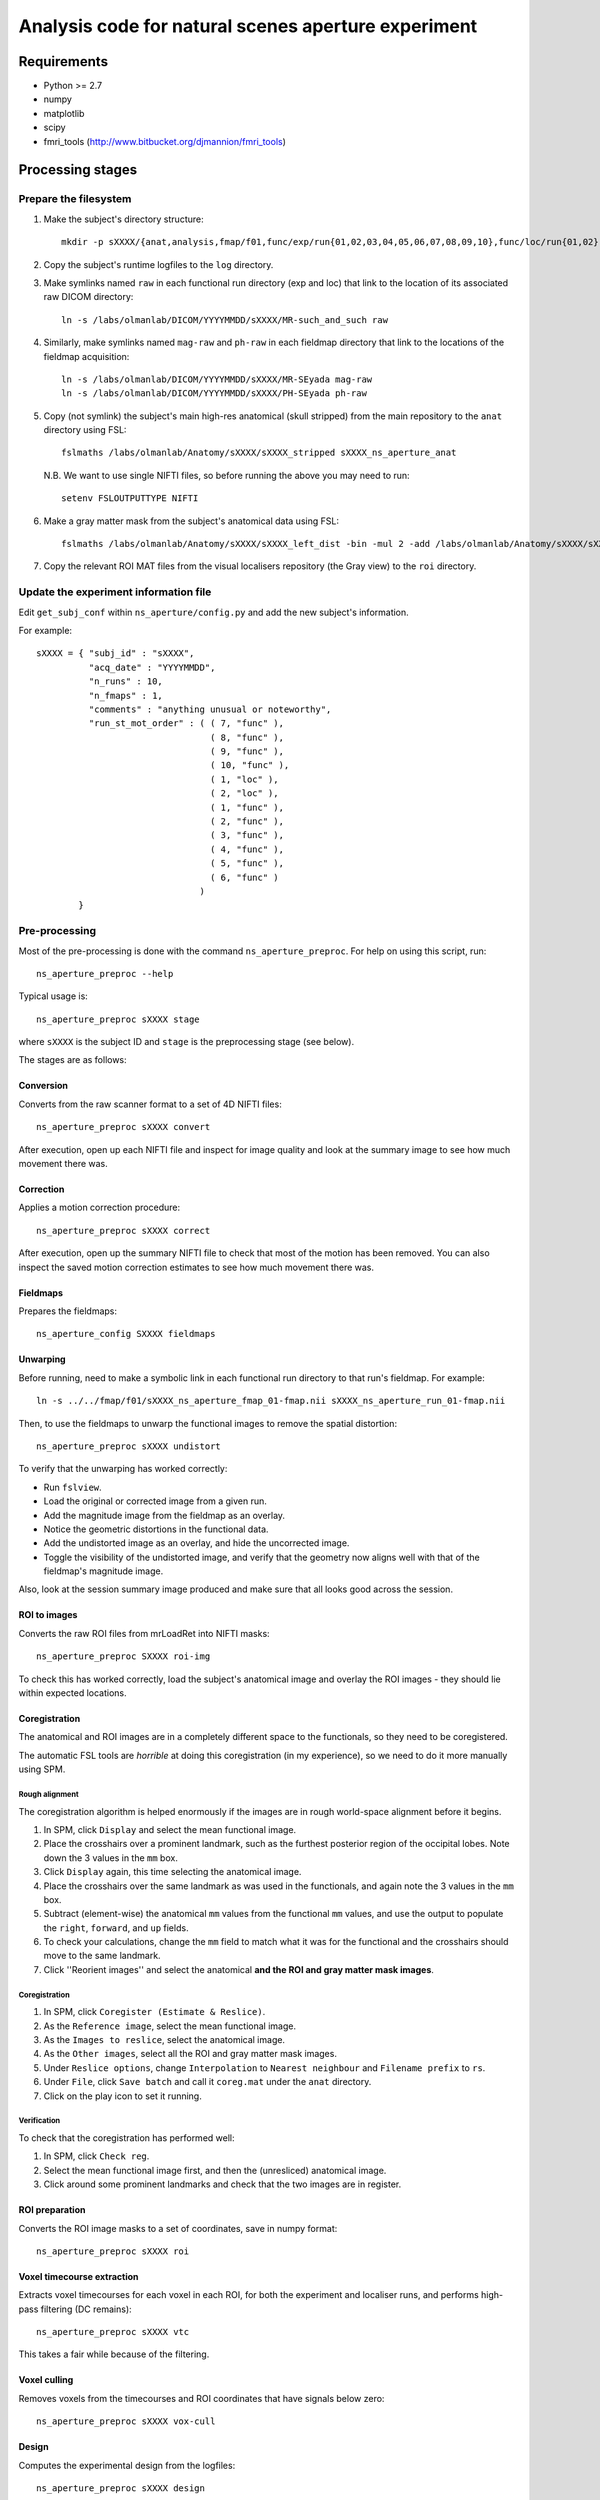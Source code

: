 ====================================================
Analysis code for natural scenes aperture experiment
====================================================

Requirements
============

- Python >= 2.7
- numpy
- matplotlib
- scipy
- fmri_tools (`http://www.bitbucket.org/djmannion/fmri_tools <http://www.bitbucket.org/djmannion/fmri_tools/>`_)


Processing stages
=================

Prepare the filesystem
----------------------

1. Make the subject's directory structure::

    mkdir -p sXXXX/{anat,analysis,fmap/f01,func/exp/run{01,02,03,04,05,06,07,08,09,10},func/loc/run{01,02},log,roi}

2. Copy the subject's runtime logfiles to the ``log`` directory.

3. Make symlinks named ``raw`` in each functional run directory (exp and loc) that link to the location of its associated raw DICOM directory::

    ln -s /labs/olmanlab/DICOM/YYYYMMDD/sXXXX/MR-such_and_such raw

4. Similarly, make symlinks named ``mag-raw`` and ``ph-raw`` in each fieldmap directory that link to the locations of the fieldmap acquisition::

    ln -s /labs/olmanlab/DICOM/YYYYMMDD/sXXXX/MR-SEyada mag-raw
    ln -s /labs/olmanlab/DICOM/YYYYMMDD/sXXXX/PH-SEyada ph-raw

5. Copy (not symlink) the subject's main high-res anatomical (skull stripped) from the main repository to the ``anat`` directory using FSL::

    fslmaths /labs/olmanlab/Anatomy/sXXXX/sXXXX_stripped sXXXX_ns_aperture_anat

  N.B. We want to use single NIFTI files, so before running the above you may need to run::

      setenv FSLOUTPUTTYPE NIFTI

6. Make a gray matter mask from the subject's anatomical data using FSL::

    fslmaths /labs/olmanlab/Anatomy/sXXXX/sXXXX_left_dist -bin -mul 2 -add /labs/olmanlab/Anatomy/sXXXX/sXXXX_right_dist -bin -kernel sphere 2 -dilM sXXXX_ns_aperture_gray

7. Copy the relevant ROI MAT files from the visual localisers repository (the Gray view) to the ``roi`` directory.


Update the experiment information file
--------------------------------------

Edit ``get_subj_conf`` within ``ns_aperture/config.py`` and add the new subject's information.

For example::

    sXXXX = { "subj_id" : "sXXXX",
              "acq_date" : "YYYYMMDD",
              "n_runs" : 10,
              "n_fmaps" : 1,
              "comments" : "anything unusual or noteworthy",
              "run_st_mot_order" : ( ( 7, "func" ),
                                     ( 8, "func" ),
                                     ( 9, "func" ),
                                     ( 10, "func" ),
                                     ( 1, "loc" ),
                                     ( 2, "loc" ),
                                     ( 1, "func" ),
                                     ( 2, "func" ),
                                     ( 3, "func" ),
                                     ( 4, "func" ),
                                     ( 5, "func" ),
                                     ( 6, "func" )
                                   )
            }

Pre-processing
--------------

Most of the pre-processing is done with the command ``ns_aperture_preproc``.
For help on using this script, run::

    ns_aperture_preproc --help

Typical usage is::

    ns_aperture_preproc sXXXX stage

where ``sXXXX`` is the subject ID and ``stage`` is the preprocessing stage (see below).

The stages are as follows:


Conversion
~~~~~~~~~~

Converts from the raw scanner format to a set of 4D NIFTI files::

    ns_aperture_preproc sXXXX convert

After execution, open up each NIFTI file and inspect for image quality and look at the summary image to see how much movement there was.


Correction
~~~~~~~~~~

Applies a motion correction procedure::

    ns_aperture_preproc sXXXX correct

After execution, open up the summary NIFTI file to check that most of the motion has been removed. You can also inspect the saved motion correction estimates to see how much movement there was.


Fieldmaps
~~~~~~~~~

Prepares the fieldmaps::

    ns_aperture_config SXXXX fieldmaps


Unwarping
~~~~~~~~~

Before running, need to make a symbolic link in each functional run directory to that run's fieldmap. For example::

    ln -s ../../fmap/f01/sXXXX_ns_aperture_fmap_01-fmap.nii sXXXX_ns_aperture_run_01-fmap.nii

Then, to use the fieldmaps to unwarp the functional images to remove the spatial distortion::

    ns_aperture_preproc sXXXX undistort

To verify that the unwarping has worked correctly:

* Run ``fslview``.
* Load the original or corrected image from a given run.
* Add the magnitude image from the fieldmap as an overlay.
* Notice the geometric distortions in the functional data.
* Add the undistorted image as an overlay, and hide the uncorrected image.
* Toggle the visibility of the undistorted image, and verify that the geometry now aligns well with that of the fieldmap's magnitude image.

Also, look at the session summary image produced and make sure that all looks good across the session.


ROI to images
~~~~~~~~~~~~~

Converts the raw ROI files from mrLoadRet into NIFTI masks::

    ns_aperture_preproc SXXXX roi-img

To check this has worked correctly, load the subject's anatomical image and overlay the ROI images - they should lie within expected locations.


Coregistration
~~~~~~~~~~~~~~

The anatomical and ROI images are in a completely different space to the functionals, so they need to be coregistered.

The automatic FSL tools are *horrible* at doing this coregistration (in my experience), so we need to do it more manually using SPM.

Rough alignment
^^^^^^^^^^^^^^^

The coregistration algorithm is helped enormously if the images are in rough world-space alignment before it begins.

#. In SPM, click ``Display`` and select the mean functional image.
#. Place the crosshairs over a prominent landmark, such as the furthest posterior region of the occipital lobes. Note down the 3 values in the ``mm`` box.
#. Click ``Display`` again, this time selecting the anatomical image.
#. Place the crosshairs over the same landmark as was used in the functionals, and again note the 3 values in the ``mm`` box.
#. Subtract (element-wise) the anatomical ``mm`` values from the functional ``mm`` values, and use the output to populate the ``right``, ``forward``, and ``up`` fields.
#. To check your calculations, change the ``mm`` field to match what it was for the functional and the crosshairs should move to the same landmark.
#. Click ''Reorient images'' and select the anatomical **and the ROI and gray matter mask images**.

Coregistration
^^^^^^^^^^^^^^

#. In SPM, click ``Coregister (Estimate & Reslice)``.
#. As the ``Reference image``, select the mean functional image.
#. As the ``Images to reslice``, select the anatomical image.
#. As the ``Other images``, select all the ROI and gray matter mask images.
#. Under ``Reslice options``, change ``Interpolation`` to ``Nearest neighbour`` and ``Filename prefix`` to ``rs``.
#. Under ``File``, click ``Save batch`` and call it ``coreg.mat`` under the ``anat`` directory.
#. Click on the play icon to set it running.

Verification
^^^^^^^^^^^^

To check that the coregistration has performed well:

#. In SPM, click ``Check reg``.
#. Select the mean functional image first, and then the (unresliced) anatomical image.
#. Click around some prominent landmarks and check that the two images are in register.


ROI preparation
~~~~~~~~~~~~~~~

Converts the ROI image masks to a set of coordinates, save in numpy format::

    ns_aperture_preproc sXXXX roi


Voxel timecourse extraction
~~~~~~~~~~~~~~~~~~~~~~~~~~~

Extracts voxel timecourses for each voxel in each ROI, for both the experiment and localiser runs, and performs high-pass filtering (DC remains)::

    ns_aperture_preproc sXXXX vtc

This takes a fair while because of the filtering.

Voxel culling
~~~~~~~~~~~~~

Removes voxels from the timecourses and ROI coordinates that have signals below zero::

    ns_aperture_preproc sXXXX vox-cull

Design
~~~~~~

Computes the experimental design from the logfiles::

    ns_aperture_preproc sXXXX design

The extracted design is trimmed to the volumes we want but is NOT hrf corrected.


Subject-level analysis
----------------------

The subject-level analysis is done with the command ``ns_aperture_subj_analysis``
For help on using this script, run::

    ns_aperture_subj_analysis --help

Typical usage is::

    ns_aperture_subj_analysis sXXXX stage

where ``sXXXX`` is the subject ID and ``stage`` is the preprocessing stage (see below).

The stages are as follows:


Localiser blocks
~~~~~~~~~~~~~~~~

Extracts the block responses for each condition and ROI for the localiser data::

    ns_aperture_subj_analysis sXXXX loc_blocks


Localiser bootstrap
~~~~~~~~~~~~~~~~~~~

Bootstraps the condition differences for the localiser data::

    ns_aperture_subj_analysis sXXXX loc_boot


Localiser mask
~~~~~~~~~~~~~~

Produces voxel selection masks from the localiser data::

    ns_aperture_subj_analysis sXXXX loc_mask



Datafile list
=============

Pre-processing
--------------

coords-gray
  ( 3 axes, n gray voxels ) array of image coordinate locations.

coords-ROI
  ( n roi voxels ) vector of indices into ``coords-gray``.

design, loc_design
  ( blocks, runs, [ start volume index, condition index ] ) integer array.

vtc-gray, loc_vtc-gray
  ( volumes, runs, gray voxels ) array of BOLD signals. These are in scanner units, in an untrimmed timeseries that has been high-pass filtered but DC preserved. Any voxels with signals going below zero are set to NaN.


Subject-level analysis
----------------------

block_psc
  ( datapoints, conditions, voxels ) array of BOLD signals. These are in units of percent signal change, relative to a blank baseline for localiser data and non-scene baseline for natural scenes.

block_boot
  ( comparisons, voxels, [ orig, boot ] ) array of BOLD signals. These represent bootstrapped distributions of each condition comparison.


Group-level analysis
--------------------
